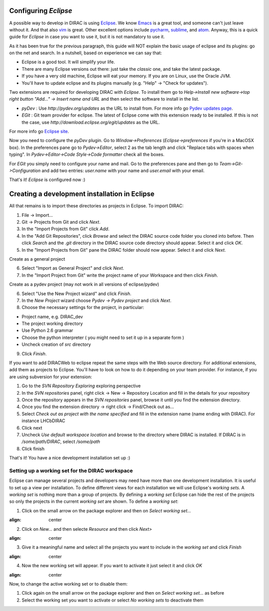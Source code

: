 .. _eclipse_environment:

Configuring *Eclipse*
=======================

A possible way to develop in DIRAC is using `Eclipse <http://www.eclipse.org/>`_. We know `Emacs <www.gnu.org/s/emacs/>`_ is a great tool, and someone can't just leave without it. And that also `vim <http://www.vim.org/>`_ is great. Other excellent options include `pycharm <https://www.jetbrains.com/pycharm/>`_, `sublime <https://www.sublimetext.com/>`_, and `atom <https://atom.io/>`_.
Anyway, this is a quick guide for *Eclipse* in case you want to use it, but it is not mandatory to use it.

As it has been true for the previous paragraph, this guide will NOT explain the basic usage of eclipse and its plugins: go on the net and search. In a nutshell, based on experience we can say that:

- Eclipse is a good tool. It will simplify your life.
- There are many Eclipse versions out there: just take the *classic* one, and take the latest package.
- If you have a very old machine, Eclipse will eat your memory. If you are on Linux, use the Oracle JVM.
- You'll have to update eclipse and its plugins manually (e.g. "Help" -> "Check for updates").

Two extensions are required for developing DIRAC with *Eclipse*. To install them go to 
*Help->Install new software->top right button "Add..." -> Insert name and URL* and then select the software to install in the list.

- *pyDev* : Use `http://pydev.org/updates` as the URL to install from. For more info go `Pydev updates page <http://pydev.org/updates>`_.
- *EGit* : Git team provider for eclipse. The latest of Eclipse come with this extension ready to be installed. If this is not the case, use `http://download.eclipse.org/egit/updates` as the URL. 
For more info go `Eclipse site <http://www.eclipse.org/egit/>`_.
 
Now you need to configure the *pyDev* plugin. Go to *Window->Preferences* (*Eclipse->preferences* if you're in a MacOSX box). 
In the preferences pane go to *Pydev->Editor*, select 2 as the tab length and click "Replace tabs with spaces when typing". 
In *Pydev->Editor->Code Style->Code formatter* check all the boxes. 
 
For *EGit* you simply need to configure your name and mail. Go to the preferences pane and then go to 
*Team->Git->Configuration* and add two entries: *user.name* with your name and *user.email* with your email.

That's it! *Eclipse* is configured now :)


Creating a development installation in Eclipse
=================================================

All that remains is to import these directories as projects in Eclipse. To import DIRAC:

1. File -> Import...
2. Git -> Projects from Git and click *Next*.
3. In the "Import Projects from Git" click *Add*.
4. In the "Add Git Repositories", click *Browse* and select the DIRAC source code folder you cloned into before. Then click *Search* and the *.git* directory in the DIRAC source code directory should appear. Select it and click *OK*.
5. In the "Import Projects from Git" pane the DIRAC folder should now appear. Select it and click *Next*.

Create as a general project

6. Select "Import as General Project" and click *Next*.
7. In the "Import Project from Git" write the project name of your Workspace and then click *Finish*.

Create as a pydev project (may not work in all versions of eclipse/pydev)

6. Select "Use the New Project wizard" and click *Finish*.
7. In the *New Project* wizard choose *Pydev -> Pydev project* and click *Next*.
8. Choose the necessary settings for the project, in particular:
 
- Project name, e.g. DIRAC_dev
- The project working directory
- Use Python 2.6 grammar
- Choose the python interpreter ( you might need to set it up in a separate form )
- Uncheck creation of *src* directory
    
9. Click *Finish*.   
 
If you want to add DIRACWeb to eclipse repeat the same steps with the Web source directory. For additional extensions, add them as projects to Eclipse. You'll have to look on how to do it depending on your team provider. For instance, if you are using subversion for your extension:

1. Go to the *SVN Repository Exploring* exploring perspective
2. In the *SVN repositories* panel, right click -> New -> Repository Location and fill in the details for your repository
3. Once the repository appears in the *SVN repositories* panel, browse it until you find the extension directory.
4. Once you find the extension directory -> right click -> Find/Check out as...
5. Select *Check out as project with the name specified* and fill in the extension name (name ending with DIRAC). For instance LHCbDIRAC
6. Click next
7. Uncheck *Use default workspace location* and browse to the directory where DIRAC is installed. If DIRAC is in */some/path/DIRAC*, select */some/path*
8. Click finish

That's it! You have a nice development installation set up :)
 
 
Setting up a working set for the DIRAC workspace
--------------------------------------------------

Eclipse can manage several projects and developers may need have more than one development installation. It is useful to set up a view per installation. To define different views for each installation we will use Eclipse's *working sets*. A *working set* is nothing more than a group of projects. By defining a *working set* Eclipse can hide the rest of the projects so only the projects in the current *working set* are shown. To define a *working set*:

1. Click on the small arrow on the package explorer and then on *Select working set...*

.. image:: images/workingsets-01.png
:align: center

2. Click on *New...* and then selecte *Resource* and then click *Next>*

.. image:: images/workingsets-02.png
:align: center

3. Give it a meaningful name and select all the projects you want to include in the *working set* and click *Finish*

.. image:: images/workingsets-03.png
:align: center

4. Now the new working set will appear. If you want to activate it just select it and click *OK*

.. image:: images/workingsets-04.png
:align: center
 
Now, to change the active working set or to disable them:

1. Click again on the small arrow on the package explorer and then on *Select working set...* as before
2. Select the working set you want to activate or select *No working sets* to deactivate them
 
 
 

